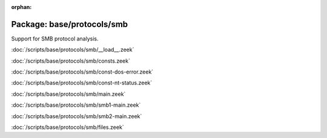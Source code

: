 :orphan:

Package: base/protocols/smb
===========================

Support for SMB protocol analysis.

:doc:`/scripts/base/protocols/smb/__load__.zeek`


:doc:`/scripts/base/protocols/smb/consts.zeek`


:doc:`/scripts/base/protocols/smb/const-dos-error.zeek`


:doc:`/scripts/base/protocols/smb/const-nt-status.zeek`


:doc:`/scripts/base/protocols/smb/main.zeek`


:doc:`/scripts/base/protocols/smb/smb1-main.zeek`


:doc:`/scripts/base/protocols/smb/smb2-main.zeek`


:doc:`/scripts/base/protocols/smb/files.zeek`


